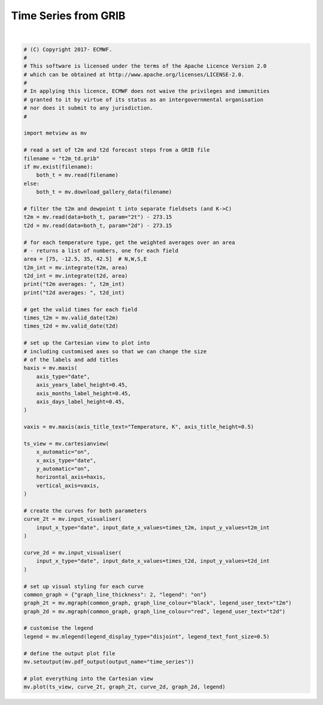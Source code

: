 .. only:: html

    .. note::
        :class: sphx-glr-download-link-note

        Click :ref:`here <sphx_glr_download_auto_examples_time_series.py>`     to download the full example code
    .. rst-class:: sphx-glr-example-title

    .. _sphx_glr_auto_examples_time_series.py:


Time Series from GRIB
==============================================



.. image:: /auto_examples/images/sphx_glr_time_series_001.png
    :alt: time series
    :class: sphx-glr-single-img


.. rst-class:: sphx-glr-script-out

 Out:

 .. code-block:: none

    t2m averages:  [15.389773866854247, 15.024168029715582, 13.23835544389342, 11.819085469697036, 10.979054516585, 10.5406890547408, 12.199208273398275, 14.139508392262172, 14.91943545255036, 14.656285465631584, 12.970959265055969, 11.406201790424861, 10.523838525228541, 10.15017142531118, 11.885731504369978, 13.922712360367228, 14.905755567033012, 14.683973639844876, 12.933330096025069, 11.381208274253492, 10.524247404668511, 10.140708819447717, 11.971525823069701, 13.997205123785891, 14.866102786660065, 14.545488709862855, 12.698307853318642, 11.184003257854869, 10.329501856510616, 10.052014920350265, 11.830756456102982, 13.825386961329835, 14.681783974516934]
    t2d averages:  [8.045567313323902, 8.141261696776455, 8.372396936163454, 7.947697002055662, 7.599740858687876, 7.388100340906873, 7.6949520694423015, 7.70269400726059, 7.520419032001221, 7.621937488465386, 7.807176335709978, 7.512234903922544, 7.206257636597145, 7.1240429092743405, 7.549312879275531, 7.600638347236417, 7.523081708572062, 7.651132464306844, 7.97945670560245, 7.6167563634104525, 7.286927545039737, 7.125411381389421, 7.5805728895054365, 7.469299587426887, 7.3440654594245, 7.436541810300462, 7.86764590287515, 7.473750516579054, 7.126501492882331, 7.058177809209227, 7.571318667870358, 7.3603325925186605, 7.266669032439275]






|


.. code-block:: default


    # (C) Copyright 2017- ECMWF.
    #
    # This software is licensed under the terms of the Apache Licence Version 2.0
    # which can be obtained at http://www.apache.org/licenses/LICENSE-2.0.
    #
    # In applying this licence, ECMWF does not waive the privileges and immunities
    # granted to it by virtue of its status as an intergovernmental organisation
    # nor does it submit to any jurisdiction.
    #

    import metview as mv

    # read a set of t2m and t2d forecast steps from a GRIB file
    filename = "t2m_td.grib"
    if mv.exist(filename):
        both_t = mv.read(filename)
    else:
        both_t = mv.download_gallery_data(filename)

    # filter the t2m and dewpoint t into separate fieldsets (and K->C)
    t2m = mv.read(data=both_t, param="2t") - 273.15
    t2d = mv.read(data=both_t, param="2d") - 273.15

    # for each temperature type, get the weighted averages over an area
    # - returns a list of numbers, one for each field
    area = [75, -12.5, 35, 42.5]  # N,W,S,E
    t2m_int = mv.integrate(t2m, area)
    t2d_int = mv.integrate(t2d, area)
    print("t2m averages: ", t2m_int)
    print("t2d averages: ", t2d_int)

    # get the valid times for each field
    times_t2m = mv.valid_date(t2m)
    times_t2d = mv.valid_date(t2d)

    # set up the Cartesian view to plot into
    # including customised axes so that we can change the size
    # of the labels and add titles
    haxis = mv.maxis(
        axis_type="date",
        axis_years_label_height=0.45,
        axis_months_label_height=0.45,
        axis_days_label_height=0.45,
    )

    vaxis = mv.maxis(axis_title_text="Temperature, K", axis_title_height=0.5)

    ts_view = mv.cartesianview(
        x_automatic="on",
        x_axis_type="date",
        y_automatic="on",
        horizontal_axis=haxis,
        vertical_axis=vaxis,
    )

    # create the curves for both parameters
    curve_2t = mv.input_visualiser(
        input_x_type="date", input_date_x_values=times_t2m, input_y_values=t2m_int
    )

    curve_2d = mv.input_visualiser(
        input_x_type="date", input_date_x_values=times_t2d, input_y_values=t2d_int
    )

    # set up visual styling for each curve
    common_graph = {"graph_line_thickness": 2, "legend": "on"}
    graph_2t = mv.mgraph(common_graph, graph_line_colour="black", legend_user_text="t2m")
    graph_2d = mv.mgraph(common_graph, graph_line_colour="red", legend_user_text="t2d")

    # customise the legend
    legend = mv.mlegend(legend_display_type="disjoint", legend_text_font_size=0.5)

    # define the output plot file
    mv.setoutput(mv.pdf_output(output_name="time_series"))

    # plot everything into the Cartesian view
    mv.plot(ts_view, curve_2t, graph_2t, curve_2d, graph_2d, legend)


.. _sphx_glr_download_auto_examples_time_series.py:


.. only :: html

 .. container:: sphx-glr-footer
    :class: sphx-glr-footer-example



  .. container:: sphx-glr-download sphx-glr-download-python

     :download:`Download Python source code: time_series.py <time_series.py>`



  .. container:: sphx-glr-download sphx-glr-download-jupyter

     :download:`Download Jupyter notebook: time_series.ipynb <time_series.ipynb>`


.. only:: html

 .. rst-class:: sphx-glr-signature

    `Gallery generated by Sphinx-Gallery <https://sphinx-gallery.github.io>`_

